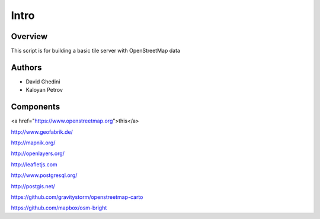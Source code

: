 Intro
===========================

Overview
------------

This script is for building a basic tile server with OpenStreetMap data ::


Authors
-------

* David Ghedini
* Kaloyan Petrov



Components
----------

<a href="https://www.openstreetmap.org">this</a>

http://www.geofabrik.de/

http://mapnik.org/

http://openlayers.org/

http://leafletjs.com

http://www.postgresql.org/

http://postgis.net/

https://github.com/gravitystorm/openstreetmap-carto

https://github.com/mapbox/osm-bright




    

